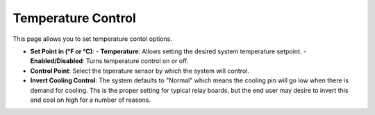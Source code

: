 .. _cooling:

Temperature Control
#####################

.. image:: control.png
   :scale: 50%
   :align: center
   :alt: Temperature Control

This page allows you to set temperature contol options.

- **Set Point in (°F or °C)**:
  - **Temperature**: Allows setting the desired system temperature setpoint.
  - **Enabled/Disabled**: Turns temperature control on or off.
- **Control Point**: Select the teperature sensor by which the system will control.
- **Invert Cooling Control**: The system defaults to "Normal" which means the cooling pin will go low when there is demand for cooling.  Ths is the proper setting for typical relay boards, but the end user may desire to invert this and cool on high for a number of reasons.
